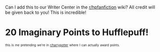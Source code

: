 :PROPERTIES:
:Author: the-phony-pony
:Score: 14
:DateUnix: 1554338899.0
:DateShort: 2019-Apr-04
:END:

Can I add this to our Writer Center in the [[/r/hpfanfiction][r/hpfanfiction]] wiki? All credit will be given back to you! This is incredible!

* 20 Imaginary Points to Hufflepuff!
  :PROPERTIES:
  :CUSTOM_ID: imaginary-points-to-hufflepuff
  :END:
^{^{this}} ^{^{is}} ^{^{me}} ^{^{pretending}} ^{^{we're}} ^{^{in}} ^{^{[[/r/harrypotter][r/harrypotter]]}} ^{^{where}} ^{^{I}} ^{^{can}} ^{^{actually}} ^{^{award}} ^{^{points.}}